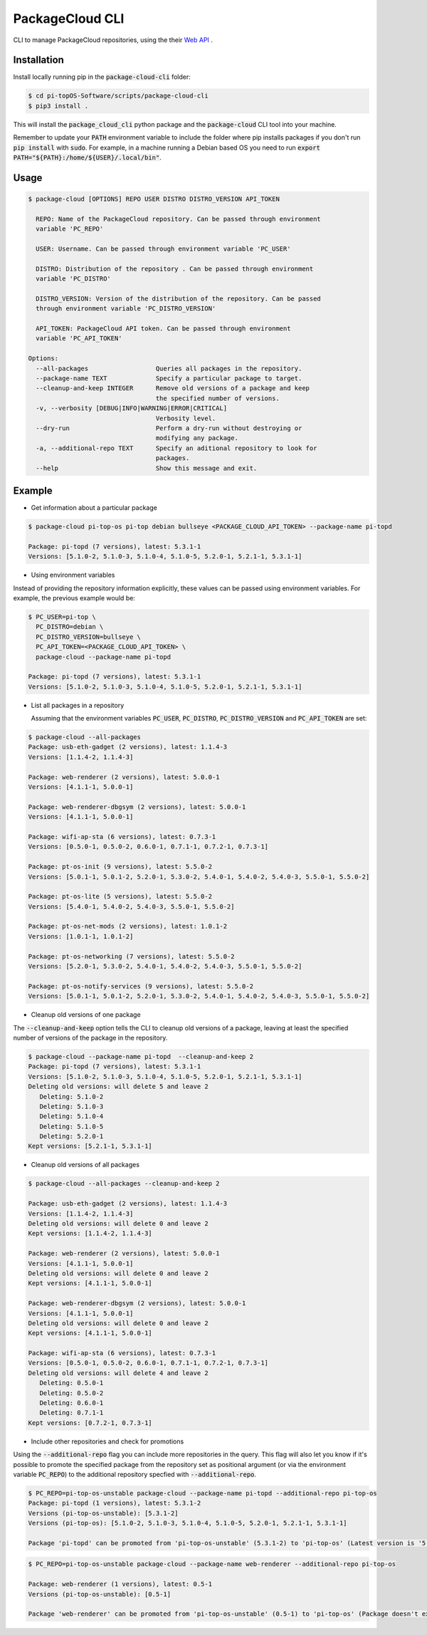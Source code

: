 PackageCloud CLI
================

CLI to manage PackageCloud repositories, using the their `Web API <https://packagecloud.io/docs/api>`_ .

Installation
------------

Install locally running pip in the :code:`package-cloud-cli` folder:

.. code-block::

  $ cd pi-topOS-Software/scripts/package-cloud-cli
  $ pip3 install .

This will install the :code:`package_cloud_cli` python package and the :code:`package-cloud` CLI tool into your machine.

Remember to update your :code:`PATH` environment variable to include the folder where pip installs packages if you don't run :code:`pip install` with :code:`sudo`.
For example, in a machine running a Debian based OS you need to run :code:`export PATH="${PATH}:/home/${USER}/.local/bin"`.

Usage
-----

.. code-block::

  $ package-cloud [OPTIONS] REPO USER DISTRO DISTRO_VERSION API_TOKEN

    REPO: Name of the PackageCloud repository. Can be passed through environment
    variable 'PC_REPO'

    USER: Username. Can be passed through environment variable 'PC_USER'

    DISTRO: Distribution of the repository . Can be passed through environment
    variable 'PC_DISTRO'

    DISTRO_VERSION: Version of the distribution of the repository. Can be passed
    through environment variable 'PC_DISTRO_VERSION'

    API_TOKEN: PackageCloud API token. Can be passed through environment
    variable 'PC_API_TOKEN'

  Options:
    --all-packages                  Queries all packages in the repository.
    --package-name TEXT             Specify a particular package to target.
    --cleanup-and-keep INTEGER      Remove old versions of a package and keep
                                    the specified number of versions.
    -v, --verbosity [DEBUG|INFO|WARNING|ERROR|CRITICAL]
                                    Verbosity level.
    --dry-run                       Perform a dry-run without destroying or
                                    modifying any package.
    -a, --additional-repo TEXT      Specify an aditional repository to look for
                                    packages.
    --help                          Show this message and exit.


Example
-------

- Get information about a particular package

.. code-block:: bash

  $ package-cloud pi-top-os pi-top debian bullseye <PACKAGE_CLOUD_API_TOKEN> --package-name pi-topd

  Package: pi-topd (7 versions), latest: 5.3.1-1
  Versions: [5.1.0-2, 5.1.0-3, 5.1.0-4, 5.1.0-5, 5.2.0-1, 5.2.1-1, 5.3.1-1]


- Using environment variables

Instead of providing the repository information explicitly, these values can be passed using environment variables. For example, the previous example would be:

.. code-block:: bash

  $ PC_USER=pi-top \
    PC_DISTRO=debian \
    PC_DISTRO_VERSION=bullseye \
    PC_API_TOKEN=<PACKAGE_CLOUD_API_TOKEN> \
    package-cloud --package-name pi-topd

  Package: pi-topd (7 versions), latest: 5.3.1-1
  Versions: [5.1.0-2, 5.1.0-3, 5.1.0-4, 5.1.0-5, 5.2.0-1, 5.2.1-1, 5.3.1-1]

- List all packages in a repository

  Assuming that the environment variables :code:`PC_USER`, :code:`PC_DISTRO`, :code:`PC_DISTRO_VERSION` and :code:`PC_API_TOKEN` are set:

.. code-block:: bash

  $ package-cloud --all-packages
  Package: usb-eth-gadget (2 versions), latest: 1.1.4-3
  Versions: [1.1.4-2, 1.1.4-3]

  Package: web-renderer (2 versions), latest: 5.0.0-1
  Versions: [4.1.1-1, 5.0.0-1]

  Package: web-renderer-dbgsym (2 versions), latest: 5.0.0-1
  Versions: [4.1.1-1, 5.0.0-1]

  Package: wifi-ap-sta (6 versions), latest: 0.7.3-1
  Versions: [0.5.0-1, 0.5.0-2, 0.6.0-1, 0.7.1-1, 0.7.2-1, 0.7.3-1]

  Package: pt-os-init (9 versions), latest: 5.5.0-2
  Versions: [5.0.1-1, 5.0.1-2, 5.2.0-1, 5.3.0-2, 5.4.0-1, 5.4.0-2, 5.4.0-3, 5.5.0-1, 5.5.0-2]

  Package: pt-os-lite (5 versions), latest: 5.5.0-2
  Versions: [5.4.0-1, 5.4.0-2, 5.4.0-3, 5.5.0-1, 5.5.0-2]

  Package: pt-os-net-mods (2 versions), latest: 1.0.1-2
  Versions: [1.0.1-1, 1.0.1-2]

  Package: pt-os-networking (7 versions), latest: 5.5.0-2
  Versions: [5.2.0-1, 5.3.0-2, 5.4.0-1, 5.4.0-2, 5.4.0-3, 5.5.0-1, 5.5.0-2]

  Package: pt-os-notify-services (9 versions), latest: 5.5.0-2
  Versions: [5.0.1-1, 5.0.1-2, 5.2.0-1, 5.3.0-2, 5.4.0-1, 5.4.0-2, 5.4.0-3, 5.5.0-1, 5.5.0-2]


- Cleanup old versions of one package

The :code:`--cleanup-and-keep` option tells the CLI to cleanup old versions of a package, leaving at least the specified number of versions of the package in the repository.

.. code-block:: bash

  $ package-cloud --package-name pi-topd  --cleanup-and-keep 2
  Package: pi-topd (7 versions), latest: 5.3.1-1
  Versions: [5.1.0-2, 5.1.0-3, 5.1.0-4, 5.1.0-5, 5.2.0-1, 5.2.1-1, 5.3.1-1]
  Deleting old versions: will delete 5 and leave 2
     Deleting: 5.1.0-2
     Deleting: 5.1.0-3
     Deleting: 5.1.0-4
     Deleting: 5.1.0-5
     Deleting: 5.2.0-1
  Kept versions: [5.2.1-1, 5.3.1-1]

- Cleanup old versions of all packages

.. code-block:: bash

  $ package-cloud --all-packages --cleanup-and-keep 2

  Package: usb-eth-gadget (2 versions), latest: 1.1.4-3
  Versions: [1.1.4-2, 1.1.4-3]
  Deleting old versions: will delete 0 and leave 2
  Kept versions: [1.1.4-2, 1.1.4-3]

  Package: web-renderer (2 versions), latest: 5.0.0-1
  Versions: [4.1.1-1, 5.0.0-1]
  Deleting old versions: will delete 0 and leave 2
  Kept versions: [4.1.1-1, 5.0.0-1]

  Package: web-renderer-dbgsym (2 versions), latest: 5.0.0-1
  Versions: [4.1.1-1, 5.0.0-1]
  Deleting old versions: will delete 0 and leave 2
  Kept versions: [4.1.1-1, 5.0.0-1]

  Package: wifi-ap-sta (6 versions), latest: 0.7.3-1
  Versions: [0.5.0-1, 0.5.0-2, 0.6.0-1, 0.7.1-1, 0.7.2-1, 0.7.3-1]
  Deleting old versions: will delete 4 and leave 2
     Deleting: 0.5.0-1
     Deleting: 0.5.0-2
     Deleting: 0.6.0-1
     Deleting: 0.7.1-1
  Kept versions: [0.7.2-1, 0.7.3-1]

- Include other repositories and check for promotions

Using the :code:`--additional-repo` flag you can include more repositories in the query. This flag will also let you know if it's
possible to promote the specified package from the repository set as positional argument (or via the environment variable :code:`PC_REPO`) to
the additional repository specfied with :code:`--additional-repo`.

.. code-block:: bash

  $ PC_REPO=pi-top-os-unstable package-cloud --package-name pi-topd --additional-repo pi-top-os
  Package: pi-topd (1 versions), latest: 5.3.1-2
  Versions (pi-top-os-unstable): [5.3.1-2]
  Versions (pi-top-os): [5.1.0-2, 5.1.0-3, 5.1.0-4, 5.1.0-5, 5.2.0-1, 5.2.1-1, 5.3.1-1]

  Package 'pi-topd' can be promoted from 'pi-top-os-unstable' (5.3.1-2) to 'pi-top-os' (Latest version is '5.3.1-1')"


.. code-block:: bash

  $ PC_REPO=pi-top-os-unstable package-cloud --package-name web-renderer --additional-repo pi-top-os

  Package: web-renderer (1 versions), latest: 0.5-1
  Versions (pi-top-os-unstable): [0.5-1]

  Package 'web-renderer' can be promoted from 'pi-top-os-unstable' (0.5-1) to 'pi-top-os' (Package doesn't exist in pi-top-os)

